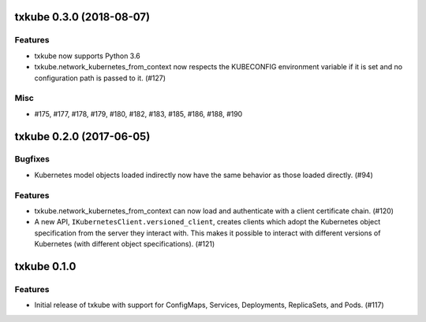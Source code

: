 txkube 0.3.0 (2018-08-07)
=========================

Features
--------

- txkube now supports Python 3.6
- txkube.network_kubernetes_from_context now respects the KUBECONFIG
  environment variable if it is set and no configuration path is passed to it.
  (#127)


Misc
----

- #175, #177, #178, #179, #180, #182, #183, #185, #186, #188, #190


txkube 0.2.0 (2017-06-05)
=========================

Bugfixes
--------

- Kubernetes model objects loaded indirectly now have the same behavior as
  those loaded directly. (#94)


Features
--------

- txkube.network_kubernetes_from_context can now load and authenticate with a
  client certificate chain. (#120)
- A new API, ``IKubernetesClient.versioned_client``, creates clients which
  adopt the Kubernetes object specification from the server they interact with.
  This makes it possible to interact with different versions of Kubernetes
  (with different object specifications). (#121)


txkube 0.1.0
==========

Features
--------

- Initial release of txkube with support for ConfigMaps, Services, Deployments,
  ReplicaSets, and Pods. (#117)
